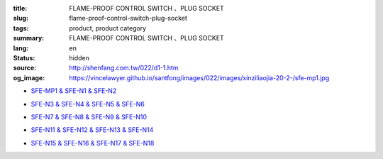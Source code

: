 :title: FLAME-PROOF CONTROL SWITCH 、PLUG SOCKET
:slug: flame-proof-control-switch-plug-socket
:tags: product, product category
:summary: FLAME-PROOF CONTROL SWITCH 、PLUG SOCKET
:lang: en
:status: hidden
:source: http://shenfang.com.tw/022/d1-1.htm
:og_image: https://vincelawyer.github.io/santfong/images/022/images/xinziliaojia-20-2-/sfe-mp1.jpg


- `SFE-MP1 & SFE-N1 & SFE-N2 <{filename}sfe-mp1-sfe-n1-sfe-n2.rst>`_

  .. image:: {filename}/images/022/images/xinziliaojia-20-2-/sfe-mp1.jpg
     :name: http://shenfang.com.tw/022/images/新資料夾%20(2)/SFE-MP1.JPG
     :alt: product
     :class: product-image-thumbnail

  .. image:: {filename}/images/022/images/xinziliaojia-20-2-/sfe-n1.jpg
     :name: http://shenfang.com.tw/022/images/新資料夾%20(2)/SFE-N1.JPG
     :alt: product
     :class: product-image-thumbnail

  .. image:: {filename}/images/022/images/xinziliaojia-20-2-/sfe-n2.jpg
     :name: http://shenfang.com.tw/022/images/新資料夾%20(2)/SFE-N2.JPG
     :alt: product
     :class: product-image-thumbnail

- `SFE-N3 & SFE-N4 & SFE-N5 & SFE-N6 <{filename}sfe-n3-sfe-n4-sfe-n5-sfe-n6.rst>`_

  .. image:: {filename}/images/022/images/xinziliaojia-20-2-/sfe-n3.jpg
     :name: http://shenfang.com.tw/022/images/新資料夾%20(2)/SFE-N3.JPG
     :alt: product
     :class: product-image-thumbnail

  .. image:: {filename}/images/022/images/xinziliaojia-20-2-/sfe-n4.jpg
     :name: http://shenfang.com.tw/022/images/新資料夾%20(2)/SFE-N4.JPG
     :alt: product
     :class: product-image-thumbnail

  .. image:: {filename}/images/022/images/xinziliaojia-20-2-/sfe-n5.jpg
     :name: http://shenfang.com.tw/022/images/新資料夾%20(2)/SFE-N5.JPG
     :alt: product
     :class: product-image-thumbnail

  .. image:: {filename}/images/022/images/xinziliaojia-20-2-/sfe-n6.jpg
     :name: http://shenfang.com.tw/022/images/新資料夾%20(2)/SFE-N6.JPG
     :alt: product
     :class: product-image-thumbnail

- `SFE-N7 & SFE-N8 & SFE-N9 & SFE-N10 <{filename}sfe-n7-sfe-n8-sfe-n9-sfe-n10.rst>`_

  .. image:: {filename}/images/022/images/xinziliaojia-20-2-/sfe-n7.jpg
     :name: http://shenfang.com.tw/022/images/新資料夾%20(2)/SFE-N7.JPG
     :alt: product
     :class: product-image-thumbnail

  .. image:: {filename}/images/022/images/xinziliaojia-20-2-/sfe-n8.jpg
     :name: http://shenfang.com.tw/022/images/新資料夾%20(2)/SFE-N8.JPG
     :alt: product
     :class: product-image-thumbnail

  .. image:: {filename}/images/022/images/xinziliaojia-20-2-/sfe-n9.jpg
     :name: http://shenfang.com.tw/022/images/新資料夾%20(2)/SFE-N9.JPG
     :alt: product
     :class: product-image-thumbnail

  .. image:: {filename}/images/022/images/xinziliaojia-20-2-/sfe-n10.jpg
     :name: http://shenfang.com.tw/022/images/新資料夾%20(2)/SFE-N10.JPG
     :alt: product
     :class: product-image-thumbnail

- `SFE-N11 & SFE-N12 & SFE-N13 & SFE-N14 <{filename}sfe-n11-sfe-n12-sfe-n13-sfe-n14.rst>`_

  .. image:: {filename}/images/022/images/xinziliaojia-20-2-/sfe-n11.jpg
     :name: http://shenfang.com.tw/022/images/新資料夾%20(2)/SFE-N11.JPG
     :alt: product
     :class: product-image-thumbnail

  .. image:: {filename}/images/022/images/xinziliaojia-20-2-/sfe-n12.jpg
     :name: http://shenfang.com.tw/022/images/新資料夾%20(2)/SFE-N12.JPG
     :alt: product
     :class: product-image-thumbnail

  .. image:: {filename}/images/022/images/xinziliaojia-20-2-/sfe-n13.jpg
     :name: http://shenfang.com.tw/022/images/新資料夾%20(2)/SFE-N13.JPG
     :alt: product
     :class: product-image-thumbnail

  .. image:: {filename}/images/022/images/xinziliaojia-20-2-/sfe-n14.jpg
     :name: http://shenfang.com.tw/022/images/新資料夾%20(2)/SFE-N14.JPG
     :alt: product
     :class: product-image-thumbnail

- `SFE-N15 & SFE-N16 & SFE-N17 & SFE-N18 <{filename}sfe-n15-sfe-n16-sfe-n17-sfe-n18.rst>`_

  .. image:: {filename}/images/022/images/xinziliaojia-20-2-/sfe-n15.jpg
     :name: http://shenfang.com.tw/022/images/新資料夾%20(2)/SFE-N15.JPG
     :alt: product
     :class: product-image-thumbnail

  .. image:: {filename}/images/022/images/xinziliaojia-20-2-/sfe-n17.jpg
     :name: http://shenfang.com.tw/022/images/新資料夾%20(2)/SFE-N17.JPG
     :alt: product
     :class: product-image-thumbnail

  .. image:: {filename}/images/022/images/xinziliaojia-20-2-/sfe-n18.jpg
     :name: http://shenfang.com.tw/022/images/新資料夾%20(2)/SFE-N18.JPG
     :alt: product
     :class: product-image-thumbnail
